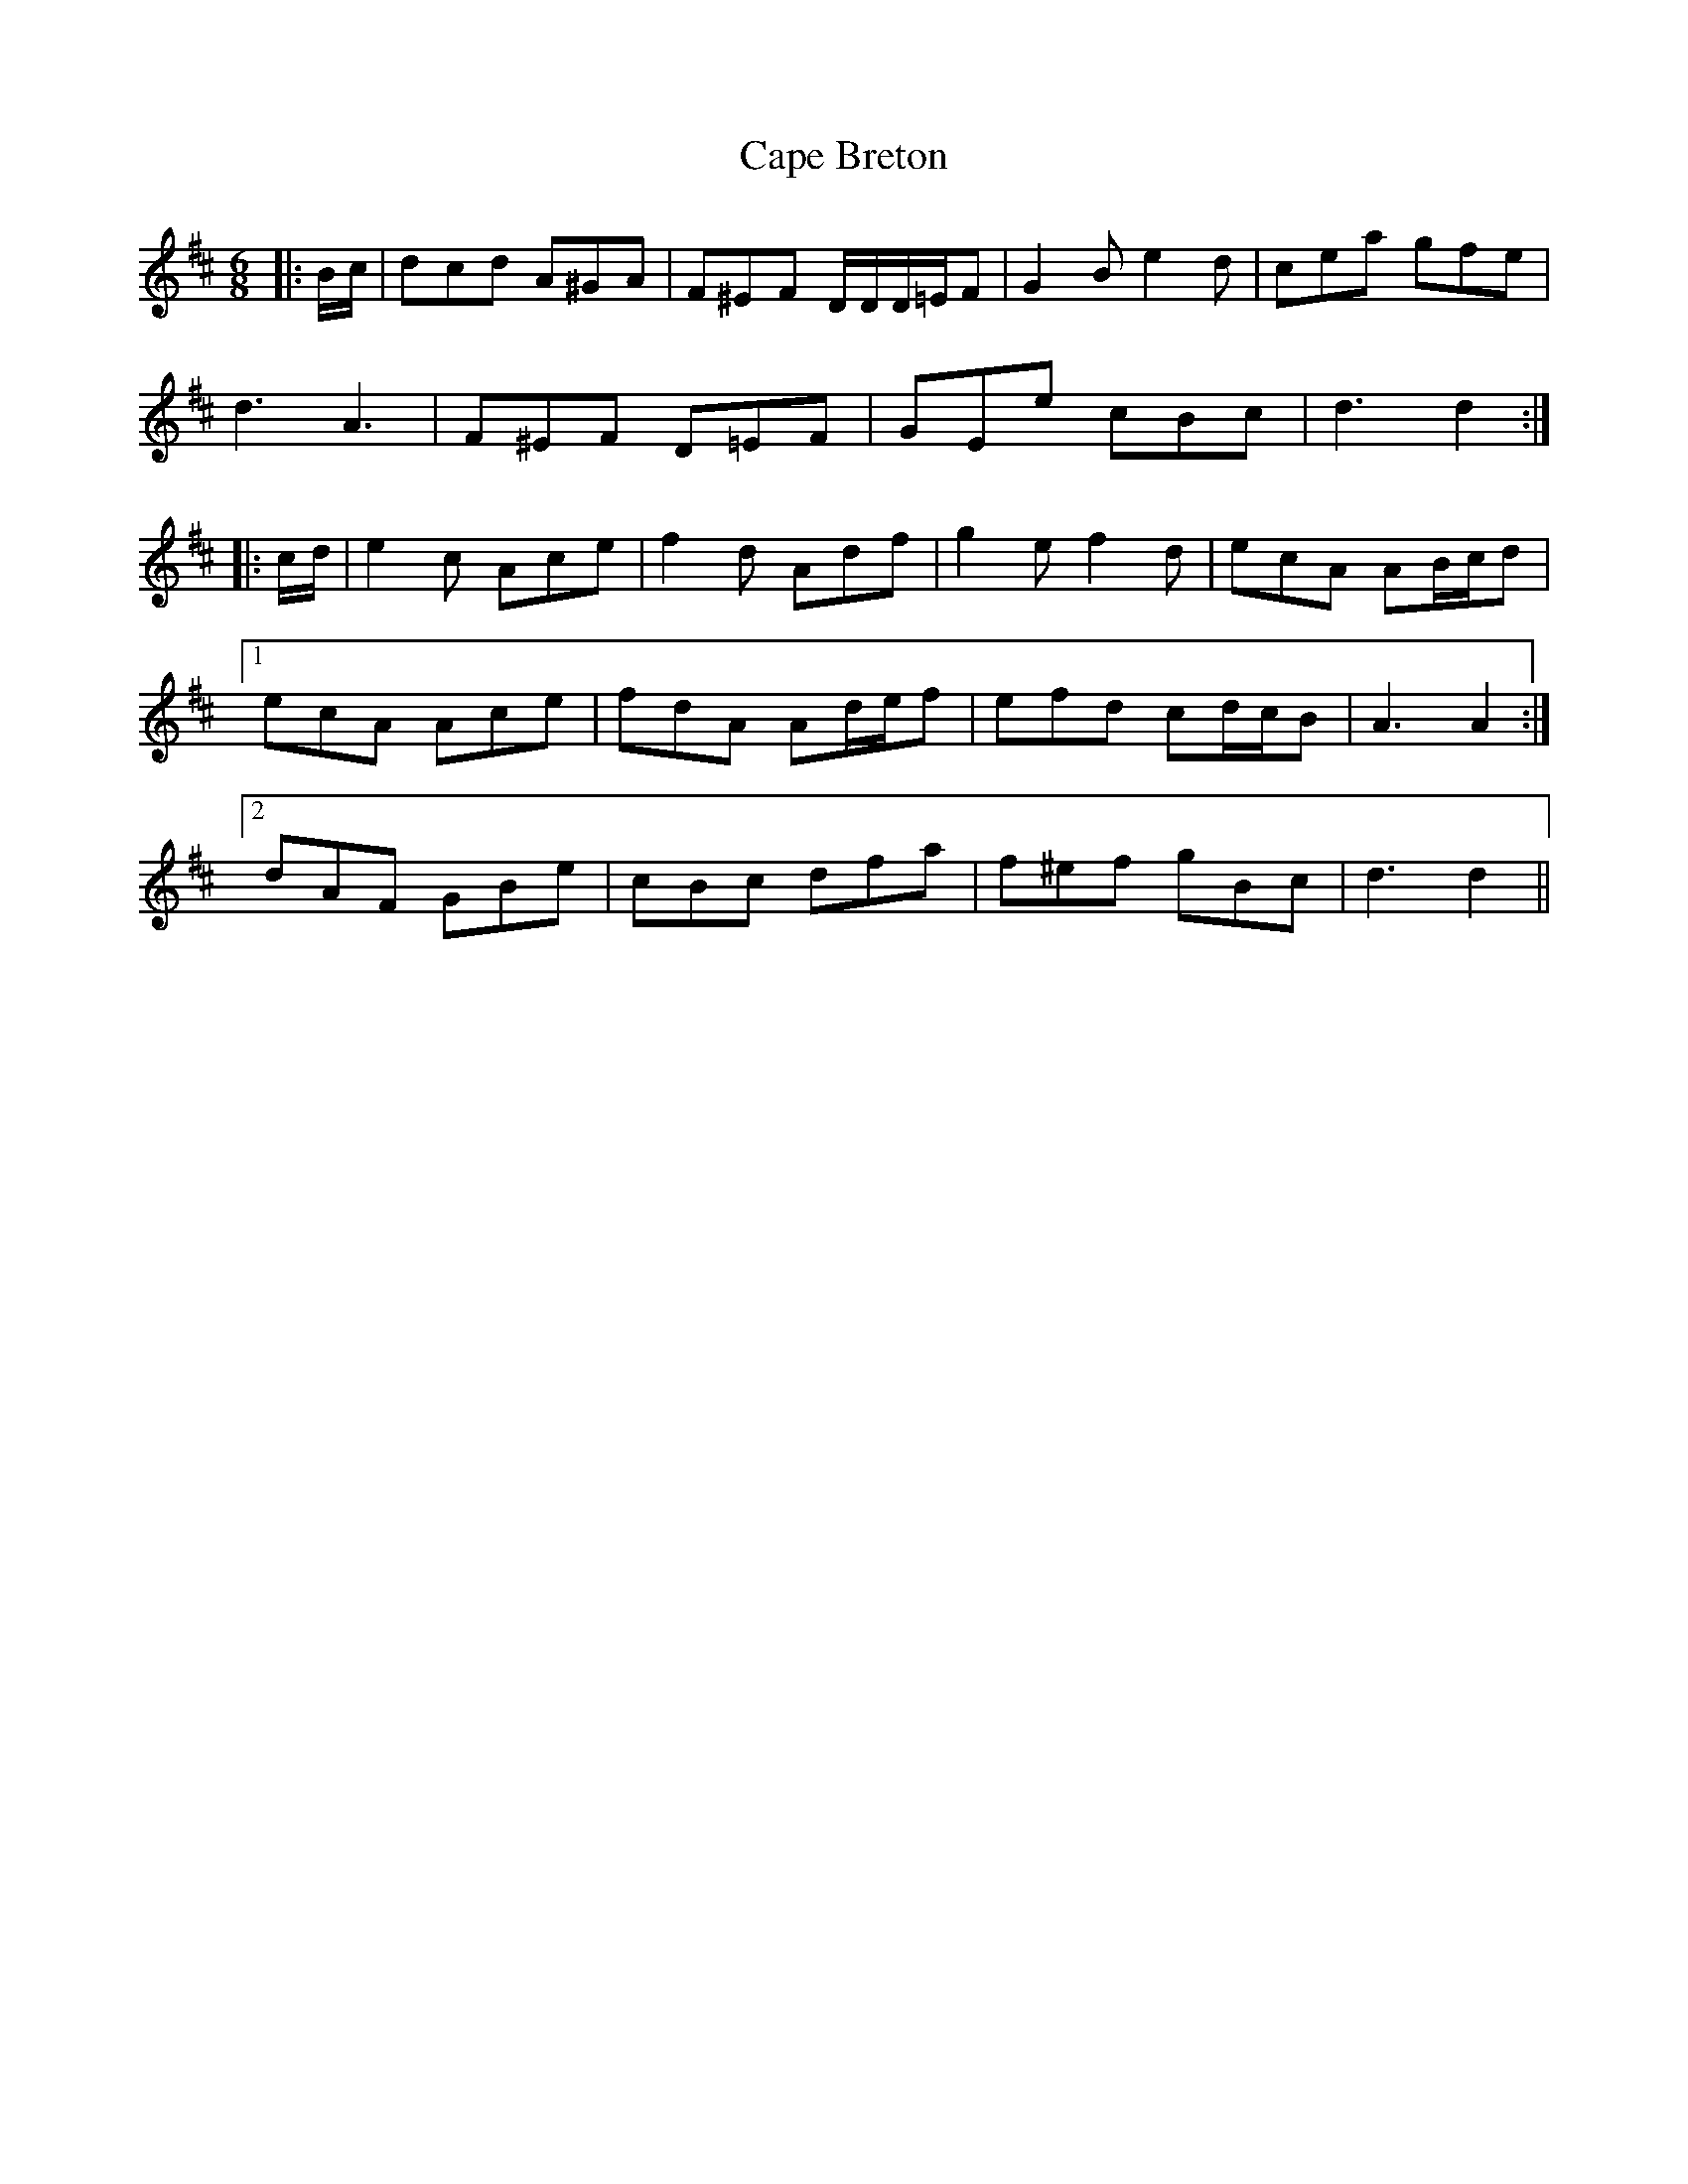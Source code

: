 X: 6033
T: Cape Breton
R: jig
M: 6/8
K: Dmajor
|:B/c/|dcd A^GA|F^EF D/D/D/=E/F|G2 B e2 d|cea gfe|
d3 A3|F^EF D=EF|GEe cBc|d3 d2:|
|:c/d/|e2 c Ace|f2 d Adf|g2 e f2 d|ecA AB/c/d|
[1 ecA Ace|fdA Ad/e/f|efd cd/c/B|A3 A2:|
[2 dAF GBe|cBc dfa|f^ef gBc|d3 d2||

